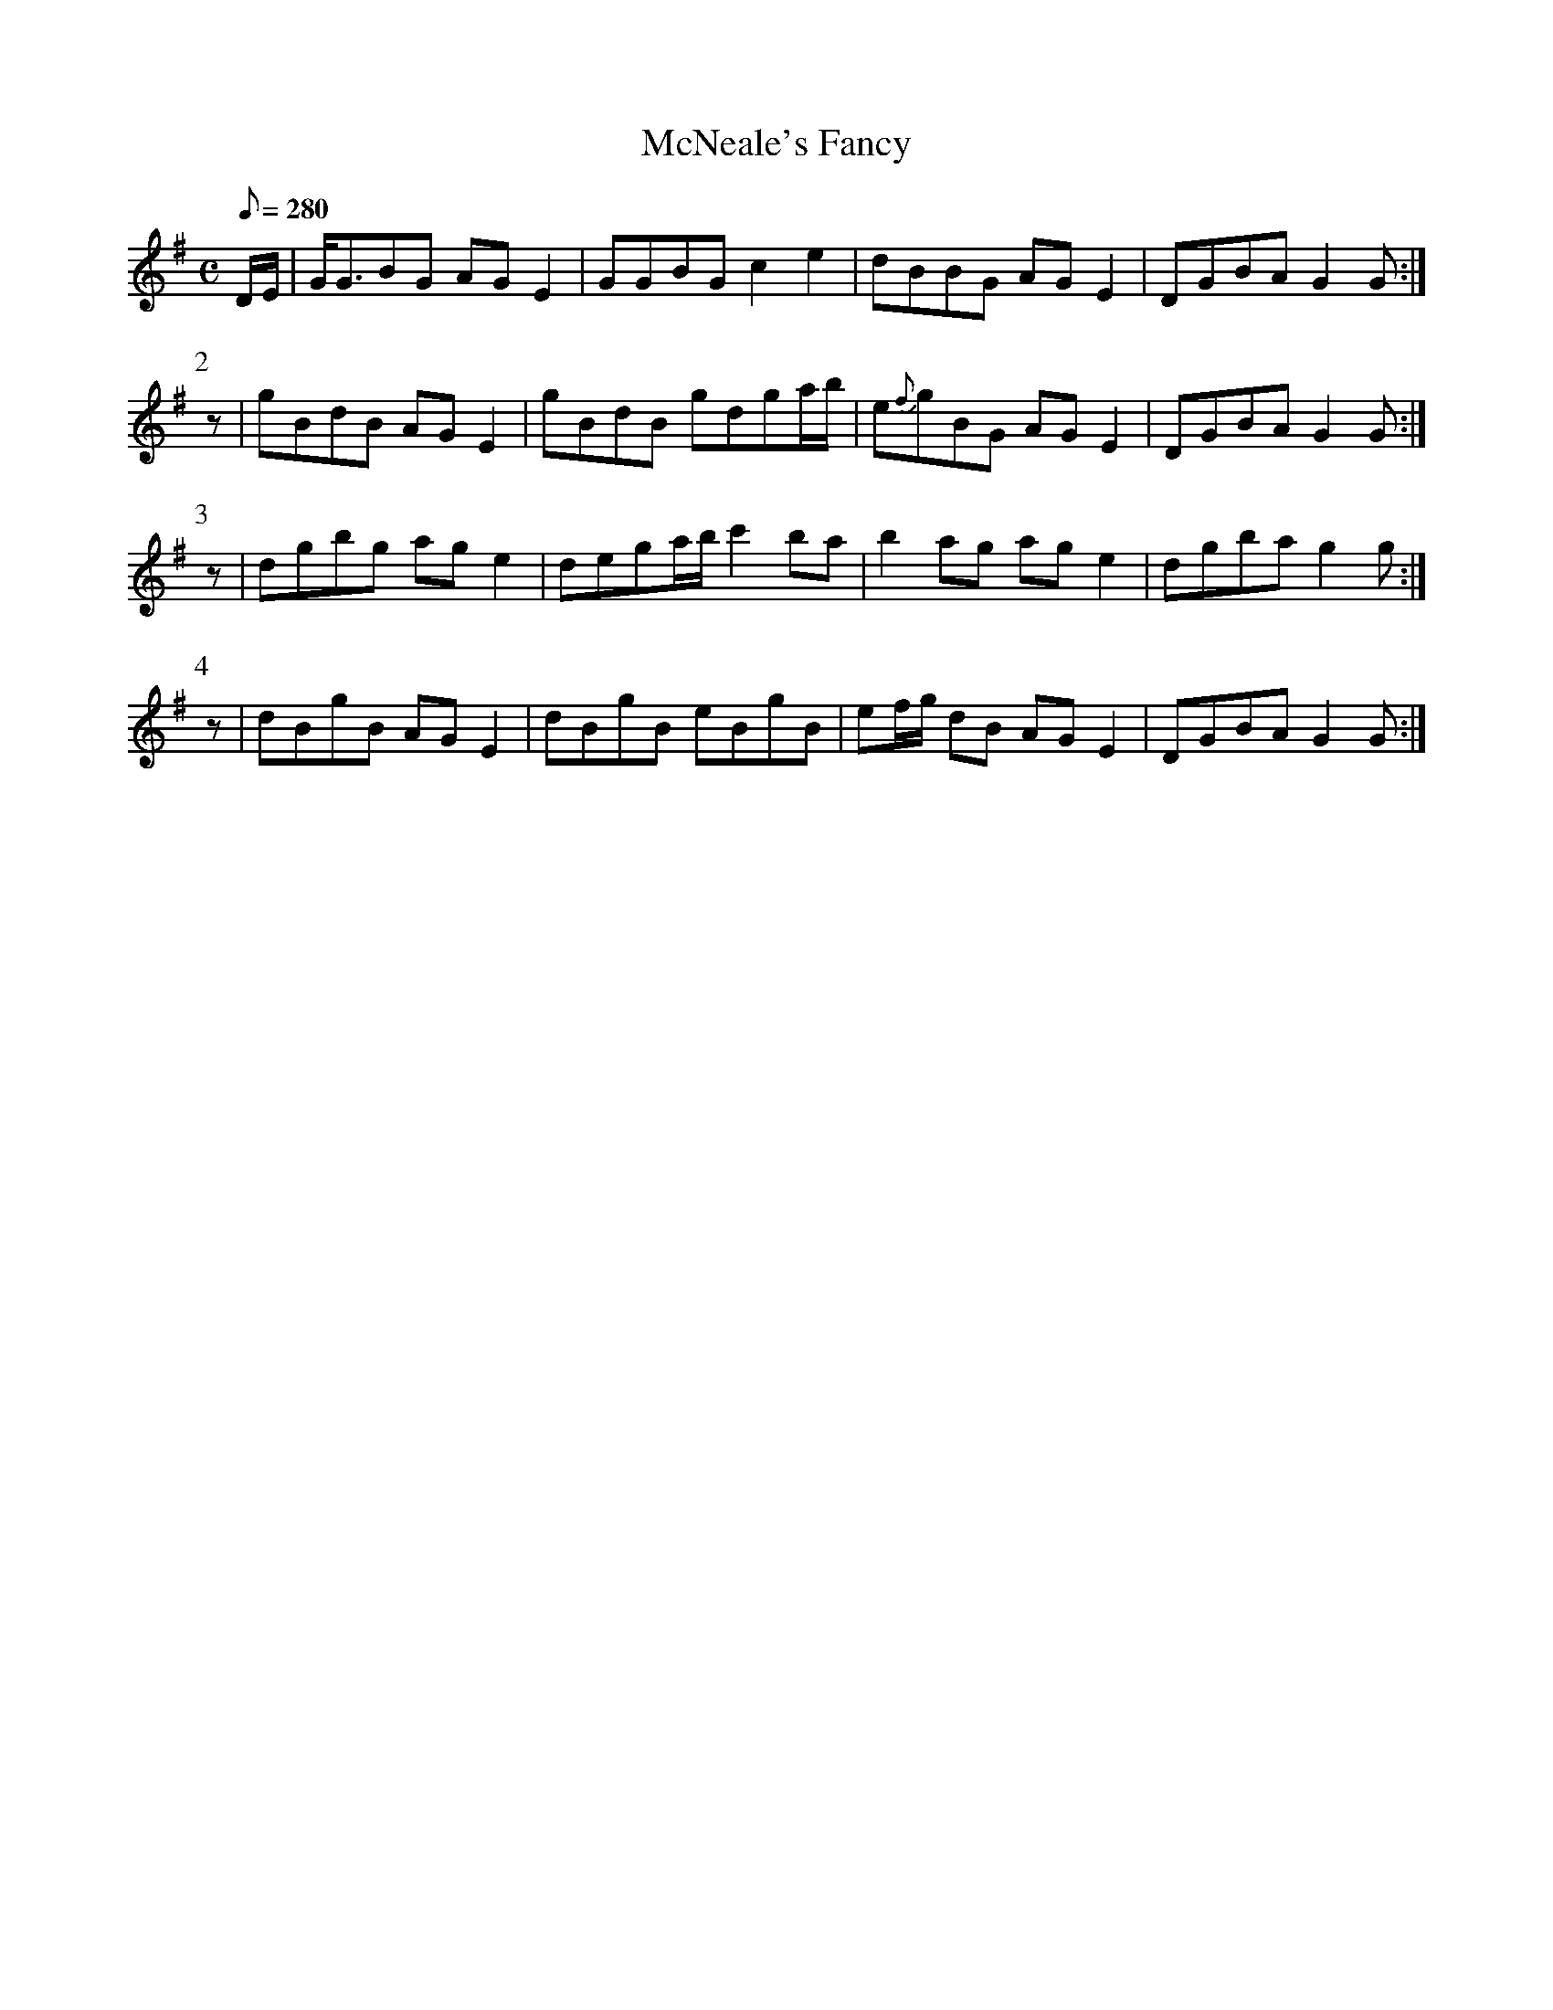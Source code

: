 X:388
T: McNeale's Fancy
N: O'Farrell's Pocket Companion v.4 (Sky ed. p.166)
N: "Scotch"
M: C
L: 1/8
Q: 280
R: hornpipe
K: G
D/E/| G<GBG AGE2| GGBG c2e2| dBBG AGE2| DGBA G2G :|
P:2
z| gBdB AGE2| gBdB gdga/b/| e{f}gBG AGE2| DGBA G2G :|
P:3
z| dgbg age2| dega/b/ c'2ba| b2ag age2| dgba g2g :|
P:4
z| dBgB AGE2| dBgB eBgB| ef/g/ dB AGE2| DGBA G2G :|
